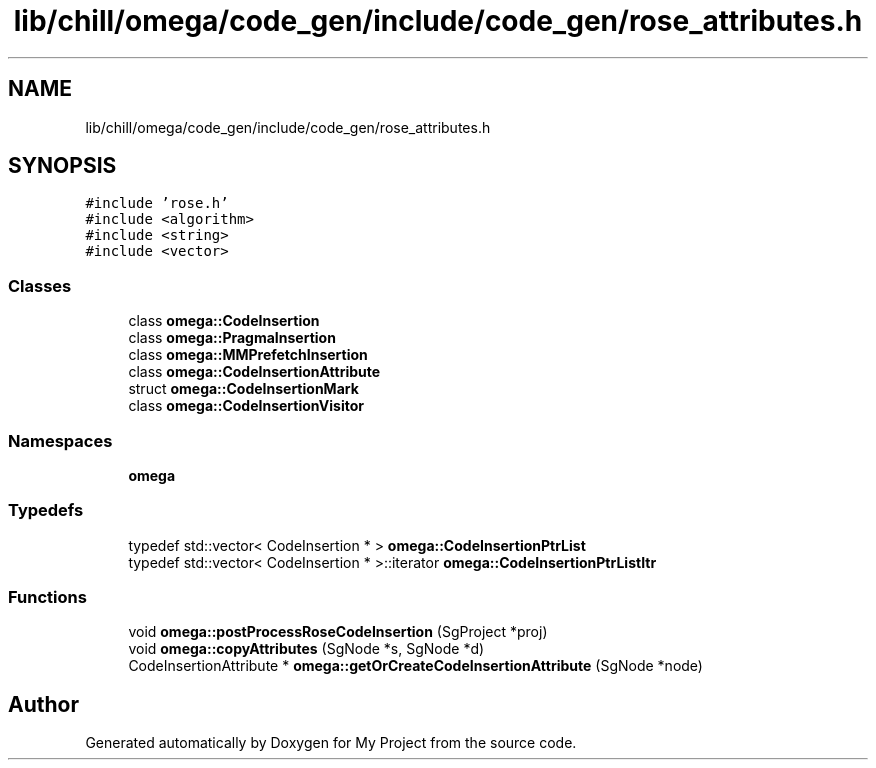 .TH "lib/chill/omega/code_gen/include/code_gen/rose_attributes.h" 3 "Sun Jul 12 2020" "My Project" \" -*- nroff -*-
.ad l
.nh
.SH NAME
lib/chill/omega/code_gen/include/code_gen/rose_attributes.h
.SH SYNOPSIS
.br
.PP
\fC#include 'rose\&.h'\fP
.br
\fC#include <algorithm>\fP
.br
\fC#include <string>\fP
.br
\fC#include <vector>\fP
.br

.SS "Classes"

.in +1c
.ti -1c
.RI "class \fBomega::CodeInsertion\fP"
.br
.ti -1c
.RI "class \fBomega::PragmaInsertion\fP"
.br
.ti -1c
.RI "class \fBomega::MMPrefetchInsertion\fP"
.br
.ti -1c
.RI "class \fBomega::CodeInsertionAttribute\fP"
.br
.ti -1c
.RI "struct \fBomega::CodeInsertionMark\fP"
.br
.ti -1c
.RI "class \fBomega::CodeInsertionVisitor\fP"
.br
.in -1c
.SS "Namespaces"

.in +1c
.ti -1c
.RI " \fBomega\fP"
.br
.in -1c
.SS "Typedefs"

.in +1c
.ti -1c
.RI "typedef std::vector< CodeInsertion * > \fBomega::CodeInsertionPtrList\fP"
.br
.ti -1c
.RI "typedef std::vector< CodeInsertion * >::iterator \fBomega::CodeInsertionPtrListItr\fP"
.br
.in -1c
.SS "Functions"

.in +1c
.ti -1c
.RI "void \fBomega::postProcessRoseCodeInsertion\fP (SgProject *proj)"
.br
.ti -1c
.RI "void \fBomega::copyAttributes\fP (SgNode *s, SgNode *d)"
.br
.ti -1c
.RI "CodeInsertionAttribute * \fBomega::getOrCreateCodeInsertionAttribute\fP (SgNode *node)"
.br
.in -1c
.SH "Author"
.PP 
Generated automatically by Doxygen for My Project from the source code\&.
